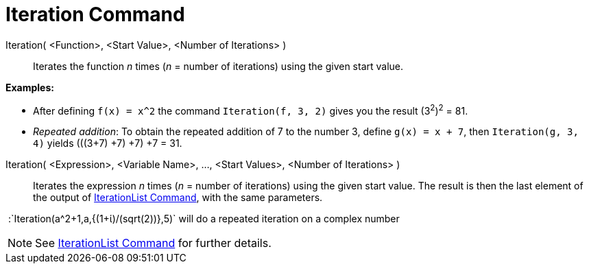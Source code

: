 = Iteration Command

Iteration( <Function>, <Start Value>, <Number of Iterations> )::
  Iterates the function _n_ times (_n_ = number of iterations) using the given start value.

[EXAMPLE]
====

*Examples:*

* After defining `f(x) = x^2` the command `Iteration(f, 3, 2)` gives you the result (3^2^)^2^ = 81.
* _Repeated addition_: To obtain the repeated addition of 7 to the number 3, define `g(x) = x + 7`, then
`Iteration(g, 3, 4)` yields (((3+7) +7) +7) +7 = 31.

====

Iteration( <Expression>, <Variable Name>, ..., <Start Values>, <Number of Iterations> )::
  Iterates the expression _n_ times (_n_ = number of iterations) using the given start value. The result is then the
  last element of the output of xref:/commands/IterationList_Command.adoc[IterationList Command], with the same
  parameters.

[EXAMPLE]
====

 :`Iteration(a^2+1,a,{(1+ί)/(sqrt(2))},5)` will do a repeated iteration on a complex number

====

[NOTE]
====

See xref:/commands/IterationList_Command.adoc[IterationList Command] for further details.

====
